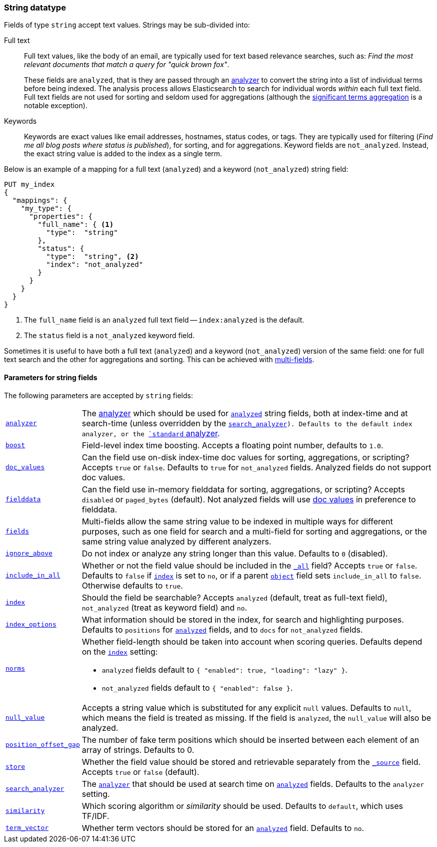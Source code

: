 [[string]]
=== String datatype

Fields of type `string` accept text values.  Strings may be sub-divided into:

Full text::
+
--

Full text values, like the body of an email, are typically used for text based
relevance searches, such as: _Find the most relevant documents that match a
query for "quick brown fox"_.

These fields are `analyzed`, that is they are passed through an
<<analysis,analyzer>> to convert the string into a list of individual terms
before being indexed. The analysis process allows Elasticsearch to search for
individual words _within_  each full text field.  Full text fields are not
used for sorting and seldom used for aggregations (although the
<<search-aggregations-bucket-significantterms-aggregation,significant terms aggregation>> is a notable exception).

--

Keywords::

Keywords are exact values like email addresses, hostnames, status codes, or
tags.  They are typically used for filtering (_Find me all blog posts where
++status++ is ++published++_), for sorting, and for aggregations. Keyword
fields are `not_analyzed`.  Instead, the exact string value is added to the
index as a single term.

Below is an example of a mapping for a full text (`analyzed`) and a keyword
(`not_analyzed`) string field:

[source,js]
--------------------------------
PUT my_index
{
  "mappings": {
    "my_type": {
      "properties": {
        "full_name": { <1>
          "type":  "string"
        },
        "status": {
          "type":  "string", <2>
          "index": "not_analyzed"
        }
      }
    }
  }
}
--------------------------------
// AUTOSENSE
<1> The `full_name` field is an `analyzed` full text field -- `index:analyzed` is the default.
<2> The `status` field is a `not_analyzed` keyword field.

Sometimes it is useful to have both a full text (`analyzed`) and a keyword
(`not_analyzed`) version of the same field: one for full text search and the
other for aggregations and sorting. This can be achieved with
<<multi-fields,multi-fields>>.


[[string-params]]
==== Parameters for string fields

The following parameters are accepted by `string` fields:

[horizontal]

<<analyzer,`analyzer`>>::

    The <<analysis,analyzer>> which should be used for
    <<mapping-index,`analyzed`>> string fields, both at index-time
    and at search-time (unless overridden by the <<search-analyzer,`search_analyzer>>).
    Defaults to the default index analyzer, or the
    <<analysis-standard-analyzer,`standard` analyzer>>.

<<index-boost,`boost`>>::

    Field-level index time boosting. Accepts a floating point number, defaults
    to `1.0`.

<<doc-values,`doc_values`>>::

    Can the field use on-disk index-time doc values for sorting, aggregations,
    or scripting? Accepts `true` or `false`. Defaults to `true` for
    `not_analyzed` fields. Analyzed fields do not support doc values.

<<fielddata,`fielddata`>>::

    Can the field use in-memory fielddata for sorting, aggregations,
    or scripting? Accepts `disabled` or `paged_bytes` (default).
    Not analyzed fields will use <<doc-values,doc values>> in preference
    to fielddata.

<<multi-fields,`fields`>>::

    Multi-fields allow the same string value to be indexed in multiple ways for
    different purposes, such as one field for search and a multi-field for
    sorting and aggregations, or the same string value analyzed by different
    analyzers.

<<ignore-above,`ignore_above`>>::

    Do not index or analyze any string longer than this value.  Defaults to `0` (disabled).

<<include-in-all,`include_in_all`>>::

    Whether or not the field value should be included in the
    <<mapping-all-field,`_all`>> field? Accepts `true` or `false`.  Defaults
    to `false` if <<mapping-index,`index`>> is set to `no`, or if a parent
    <<object,`object`>> field sets `include_in_all` to `false`.
    Otherwise defaults to `true`.

<<mapping-index,`index`>>::

    Should the field be searchable? Accepts `analyzed` (default, treat as full-text field),
    `not_analyzed` (treat as keyword field) and `no`.

<<index-options,`index_options`>>::

    What information should be stored in the index, for search and highlighting purposes.
    Defaults to `positions` for <<mapping-index,`analyzed`>> fields, and to `docs` for
    `not_analyzed` fields.


<<norms,`norms`>>::
+
--

Whether field-length should be taken into account when scoring queries.
Defaults depend on the <<mapping-index,`index`>> setting:

* `analyzed` fields default to `{ "enabled": true, "loading": "lazy" }`.
* `not_analyzed` fields default to `{ "enabled": false }`.
--

<<null-value,`null_value`>>::

    Accepts a string value which is substituted for any explicit `null`
    values.  Defaults to `null`, which means the field is treated as missing.
    If the field is `analyzed`, the `null_value` will also be analyzed.

<<position-offset-gap,`position_offset_gap`>>::

    The number of fake term positions which should be inserted between
    each element of an array of strings. Defaults to 0.

<<mapping-store,`store`>>::

    Whether the field value should be stored and retrievable separately from
    the <<mapping-source-field,`_source`>> field. Accepts `true` or `false`
    (default).

<<search-analyzer,`search_analyzer`>>::

    The <<analyzer,`analyzer`>> that should be used at search time on
    <<mapping-index,`analyzed`>> fields. Defaults to the `analyzer` setting.

<<similarity,`similarity`>>::

    Which scoring algorithm or _similarity_ should be used. Defaults
    to `default`, which uses TF/IDF.

<<term-vector,`term_vector`>>::

    Whether term vectors should be stored for an <<mapping-index,`analyzed`>>
    field. Defaults to `no`.


